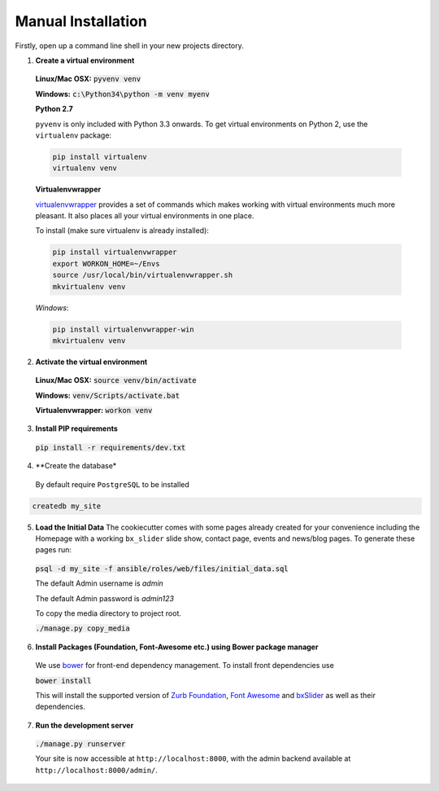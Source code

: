 Manual Installation
===================

Firstly, open up a command line shell in your new projects directory.
    
1. **Create a virtual environment**


  **Linux/Mac OSX:** :code:`pyvenv venv`

  **Windows:** :code:`c:\Python34\python -m venv myenv`

  **Python 2.7**

  ``pyvenv`` is only included with Python 3.3 onwards.
  To get virtual environments on Python 2, use the ``virtualenv`` package:

  .. code-block:: bash

      pip install virtualenv
      virtualenv venv

  **Virtualenvwrapper**

  virtualenvwrapper_ provides a set of commands which makes working with virtual environments much more pleasant. It also places all your virtual environments in one place.

  To install (make sure virtualenv is already installed):

  .. code-block:: bash

      pip install virtualenvwrapper
      export WORKON_HOME=~/Envs
      source /usr/local/bin/virtualenvwrapper.sh
      mkvirtualenv venv

  *Windows*:

  .. code-block:: bash

      pip install virtualenvwrapper-win
      mkvirtualenv venv

  .. _virtualenvwrapper: http://virtualenvwrapper.readthedocs.org/en/latest/index.html

2. **Activate the virtual environment**

  **Linux/Mac OSX:** :code:`source venv/bin/activate`

  **Windows:** :code:`venv/Scripts/activate.bat`

  **Virtualenvwrapper:** :code:`workon venv`

3. **Install PIP requirements**

  :code:`pip install -r requirements/dev.txt`

.. _Fabric: http://www.fabfile.org/

4. **Create the database*

  By default require ``PostgreSQL`` to be installed

.. code-block:: sh

    createdb my_site

5. **Load the Initial Data**
   The cookiecutter comes with some pages already created for your
   convenience including the Homepage with a working ``bx_slider`` slide show, 
   contact page, events and news/blog pages. To generate these pages run:

  :code:`psql -d my_site -f ansible/roles/web/files/initial_data.sql`
  
  The default Admin username is *admin*
  
  The default Admin password is *admin123*

  To copy the media directory to project root.

  :code:`./manage.py copy_media`

6. **Install Packages (Foundation, Font-Awesome etc.) using Bower package manager**

  We use bower_ for front-end dependency management. To install front
  dependencies use

  :code:`bower install`

  This will install the supported version of `Zurb Foundation`_, `Font
  Awesome`_ and bxSlider_ as well as their dependencies.

  ..  _bower: http://bower.io
  ..  _bxSlider: http://bxslider.com
  ..  _`Font Awesome`: http://fontawesome.io 

  
7. **Run the development server**

  :code:`./manage.py runserver`

  Your site is now accessible at ``http://localhost:8000``,
  with the admin backend available at ``http://localhost:8000/admin/``.

.. _`Zurb Foundation`: https://foundation.zurb.com